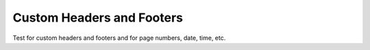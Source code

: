 ============================
Custom Headers and Footers
============================

Test for custom headers and footers and for page numbers, date,
time, etc.
